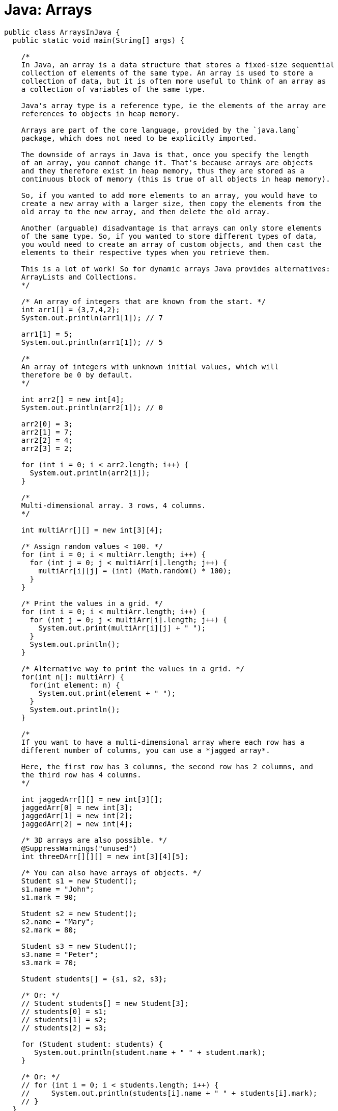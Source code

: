 = Java: Arrays

[source,java]
----
public class ArraysInJava {
  public static void main(String[] args) {

    /*
    In Java, an array is a data structure that stores a fixed-size sequential
    collection of elements of the same type. An array is used to store a
    collection of data, but it is often more useful to think of an array as
    a collection of variables of the same type.

    Java's array type is a reference type, ie the elements of the array are
    references to objects in heap memory.

    Arrays are part of the core language, provided by the `java.lang`
    package, which does not need to be explicitly imported.

    The downside of arrays in Java is that, once you specify the length
    of an array, you cannot change it. That's because arrays are objects
    and they therefore exist in heap memory, thus they are stored as a
    continuous block of memory (this is true of all objects in heap memory).

    So, if you wanted to add more elements to an array, you would have to
    create a new array with a larger size, then copy the elements from the
    old array to the new array, and then delete the old array.

    Another (arguable) disadvantage is that arrays can only store elements
    of the same type. So, if you wanted to store different types of data,
    you would need to create an array of custom objects, and then cast the
    elements to their respective types when you retrieve them.

    This is a lot of work! So for dynamic arrays Java provides alternatives:
    ArrayLists and Collections.
    */

    /* An array of integers that are known from the start. */
    int arr1[] = {3,7,4,2};
    System.out.println(arr1[1]); // 7

    arr1[1] = 5;
    System.out.println(arr1[1]); // 5

    /*
    An array of integers with unknown initial values, which will
    therefore be 0 by default.
    */

    int arr2[] = new int[4];
    System.out.println(arr2[1]); // 0

    arr2[0] = 3;
    arr2[1] = 7;
    arr2[2] = 4;
    arr2[3] = 2;

    for (int i = 0; i < arr2.length; i++) {
      System.out.println(arr2[i]);
    }

    /*
    Multi-dimensional array. 3 rows, 4 columns.
    */

    int multiArr[][] = new int[3][4];

    /* Assign random values < 100. */
    for (int i = 0; i < multiArr.length; i++) {
      for (int j = 0; j < multiArr[i].length; j++) {
        multiArr[i][j] = (int) (Math.random() * 100);
      }
    }

    /* Print the values in a grid. */
    for (int i = 0; i < multiArr.length; i++) {
      for (int j = 0; j < multiArr[i].length; j++) {
        System.out.print(multiArr[i][j] + " ");
      }
      System.out.println();
    }

    /* Alternative way to print the values in a grid. */
    for(int n[]: multiArr) {
      for(int element: n) {
        System.out.print(element + " ");
      }
      System.out.println();
    }

    /*
    If you want to have a multi-dimensional array where each row has a
    different number of columns, you can use a *jagged array*.

    Here, the first row has 3 columns, the second row has 2 columns, and
    the third row has 4 columns.
    */

    int jaggedArr[][] = new int[3][];
    jaggedArr[0] = new int[3];
    jaggedArr[1] = new int[2];
    jaggedArr[2] = new int[4];

    /* 3D arrays are also possible. */
    @SuppressWarnings("unused")
    int threeDArr[][][] = new int[3][4][5];

    /* You can also have arrays of objects. */
    Student s1 = new Student();
    s1.name = "John";
    s1.mark = 90;

    Student s2 = new Student();
    s2.name = "Mary";
    s2.mark = 80;

    Student s3 = new Student();
    s3.name = "Peter";
    s3.mark = 70;

    Student students[] = {s1, s2, s3};

    /* Or: */
    // Student students[] = new Student[3];
    // students[0] = s1;
    // students[1] = s2;
    // students[2] = s3;

    for (Student student: students) {
       System.out.println(student.name + " " + student.mark);
    }

    /* Or: */
    // for (int i = 0; i < students.length; i++) {
    //     System.out.println(students[i].name + " " + students[i].mark);
    // }
  }
}

class Student {
  String name;
  int mark;
}
----